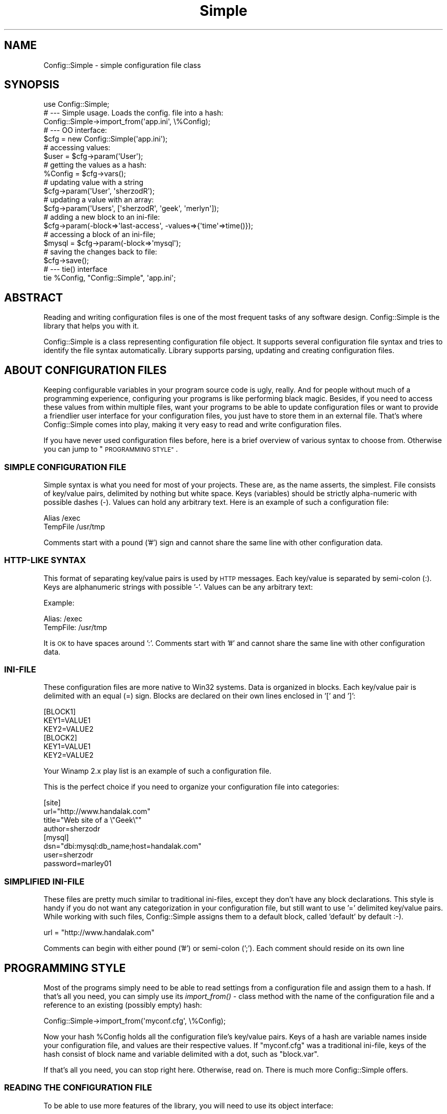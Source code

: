 .\" Automatically generated by Pod::Man 4.09 (Pod::Simple 3.35)
.\"
.\" Standard preamble:
.\" ========================================================================
.de Sp \" Vertical space (when we can't use .PP)
.if t .sp .5v
.if n .sp
..
.de Vb \" Begin verbatim text
.ft CW
.nf
.ne \\$1
..
.de Ve \" End verbatim text
.ft R
.fi
..
.\" Set up some character translations and predefined strings.  \*(-- will
.\" give an unbreakable dash, \*(PI will give pi, \*(L" will give a left
.\" double quote, and \*(R" will give a right double quote.  \*(C+ will
.\" give a nicer C++.  Capital omega is used to do unbreakable dashes and
.\" therefore won't be available.  \*(C` and \*(C' expand to `' in nroff,
.\" nothing in troff, for use with C<>.
.tr \(*W-
.ds C+ C\v'-.1v'\h'-1p'\s-2+\h'-1p'+\s0\v'.1v'\h'-1p'
.ie n \{\
.    ds -- \(*W-
.    ds PI pi
.    if (\n(.H=4u)&(1m=24u) .ds -- \(*W\h'-12u'\(*W\h'-12u'-\" diablo 10 pitch
.    if (\n(.H=4u)&(1m=20u) .ds -- \(*W\h'-12u'\(*W\h'-8u'-\"  diablo 12 pitch
.    ds L" ""
.    ds R" ""
.    ds C` ""
.    ds C' ""
'br\}
.el\{\
.    ds -- \|\(em\|
.    ds PI \(*p
.    ds L" ``
.    ds R" ''
.    ds C`
.    ds C'
'br\}
.\"
.\" Escape single quotes in literal strings from groff's Unicode transform.
.ie \n(.g .ds Aq \(aq
.el       .ds Aq '
.\"
.\" If the F register is >0, we'll generate index entries on stderr for
.\" titles (.TH), headers (.SH), subsections (.SS), items (.Ip), and index
.\" entries marked with X<> in POD.  Of course, you'll have to process the
.\" output yourself in some meaningful fashion.
.\"
.\" Avoid warning from groff about undefined register 'F'.
.de IX
..
.if !\nF .nr F 0
.if \nF>0 \{\
.    de IX
.    tm Index:\\$1\t\\n%\t"\\$2"
..
.    if !\nF==2 \{\
.        nr % 0
.        nr F 2
.    \}
.\}
.\" ========================================================================
.\"
.IX Title "Simple 3pm"
.TH Simple 3pm "2005-02-10" "perl v5.26.1" "User Contributed Perl Documentation"
.\" For nroff, turn off justification.  Always turn off hyphenation; it makes
.\" way too many mistakes in technical documents.
.if n .ad l
.nh
.SH "NAME"
Config::Simple \- simple configuration file class
.SH "SYNOPSIS"
.IX Header "SYNOPSIS"
.Vb 1
\&  use Config::Simple;
\&
\&  # \-\-\- Simple usage. Loads the config. file into a hash:
\&  Config::Simple\->import_from(\*(Aqapp.ini\*(Aq, \e%Config);
\&
\&
\&  # \-\-\- OO interface:
\&  $cfg = new Config::Simple(\*(Aqapp.ini\*(Aq);
\&
\&  # accessing values:
\&  $user = $cfg\->param(\*(AqUser\*(Aq);
\&
\&  # getting the values as a hash:
\&  %Config = $cfg\->vars();
\&
\&  # updating value with a string
\&  $cfg\->param(\*(AqUser\*(Aq, \*(AqsherzodR\*(Aq);
\&
\&  # updating a value with an array:
\&  $cfg\->param(\*(AqUsers\*(Aq, [\*(AqsherzodR\*(Aq, \*(Aqgeek\*(Aq, \*(Aqmerlyn\*(Aq]);
\&
\&  # adding a new block to an ini\-file:
\&  $cfg\->param(\-block=>\*(Aqlast\-access\*(Aq, \-values=>{\*(Aqtime\*(Aq=>time()});
\&
\&  # accessing a block of an ini\-file;
\&  $mysql = $cfg\->param(\-block=>\*(Aqmysql\*(Aq);
\&
\&  # saving the changes back to file:
\&  $cfg\->save();
\&
\&
\&  # \-\-\- tie() interface
\&  tie %Config, "Config::Simple", \*(Aqapp.ini\*(Aq;
.Ve
.SH "ABSTRACT"
.IX Header "ABSTRACT"
Reading and writing configuration files is one of the most frequent
tasks of any software design. Config::Simple is the library that helps
you with it.
.PP
Config::Simple is a class representing configuration file object. 
It supports several configuration file syntax and tries to identify the 
file syntax automatically. Library supports parsing, updating and creating 
configuration files.
.SH "ABOUT CONFIGURATION FILES"
.IX Header "ABOUT CONFIGURATION FILES"
Keeping configurable variables in your program source code is ugly, really.
And for people without much of a programming experience, configuring
your programs is like performing black magic. Besides, if you need to
access these values from within multiple files, want your programs
to be able to update configuration files or want to provide a friendlier
user interface for your configuration files, you just have to store them in 
an external file. That's where Config::Simple comes into play, making it
very easy to read and write configuration files.
.PP
If you have never used configuration files before, here is a brief
overview of various syntax to choose from. Otherwise you can jump to
\&\*(L"\s-1PROGRAMMING STYLE\*(R"\s0.
.SS "\s-1SIMPLE CONFIGURATION FILE\s0"
.IX Subsection "SIMPLE CONFIGURATION FILE"
Simple syntax is what you need for most of your projects. These
are, as the name asserts, the simplest. File consists of key/value
pairs, delimited by nothing but white space. Keys (variables) should
be strictly alpha-numeric with possible dashes (\-). Values can hold
any arbitrary text. Here is an example of such a configuration file:
.PP
.Vb 2
\&  Alias     /exec
\&  TempFile  /usr/tmp
.Ve
.PP
Comments start with a pound ('#') sign and cannot share the same
line with other configuration data.
.SS "HTTP-LIKE \s-1SYNTAX\s0"
.IX Subsection "HTTP-LIKE SYNTAX"
This format of separating key/value pairs is used by \s-1HTTP\s0 messages.
Each key/value is separated by semi-colon (:). Keys are alphanumeric
strings with possible '\-'. Values can be any arbitrary text:
.PP
Example:
.PP
.Vb 2
\&  Alias: /exec
\&  TempFile: /usr/tmp
.Ve
.PP
It is \s-1OK\s0 to have spaces around ':'. Comments start with '#' and cannot
share the same line with other configuration data.
.SS "INI-FILE"
.IX Subsection "INI-FILE"
These configuration files are more native to Win32 systems. Data
is organized in blocks. Each key/value pair is delimited with an
equal (=) sign. Blocks are declared on their own lines enclosed in
\&'[' and ']':
.PP
.Vb 3
\&  [BLOCK1]
\&  KEY1=VALUE1
\&  KEY2=VALUE2
\&
\&
\&  [BLOCK2]
\&  KEY1=VALUE1
\&  KEY2=VALUE2
.Ve
.PP
Your Winamp 2.x play list is an example of such a configuration file.
.PP
This is the perfect choice if you need to organize your configuration
file into categories:
.PP
.Vb 4
\&  [site]
\&  url="http://www.handalak.com"
\&  title="Web site of a \e"Geek\e""
\&  author=sherzodr
\&
\&  [mysql]  
\&  dsn="dbi:mysql:db_name;host=handalak.com"
\&  user=sherzodr
\&  password=marley01
.Ve
.SS "\s-1SIMPLIFIED\s0 INI-FILE"
.IX Subsection "SIMPLIFIED INI-FILE"
These files are pretty much similar to traditional ini-files, except they don't
have any block declarations. This style is handy if you do not want any categorization
in your configuration file, but still want to use '=' delimited key/value pairs. 
While working with such files, Config::Simple assigns them to a default block, 
called 'default' by default :\-).
.PP
.Vb 1
\&  url = "http://www.handalak.com"
.Ve
.PP
Comments can begin with either pound ('#') or semi-colon (';'). Each comment
should reside on its own line
.SH "PROGRAMMING STYLE"
.IX Header "PROGRAMMING STYLE"
Most of the programs simply need to be able to read settings from a configuration
file and assign them to a hash. If that's all you need, you can simply use
its \fIimport_from()\fR \- class method with the name of the configuration file
and a reference to an existing (possibly empty) hash:
.PP
.Vb 1
\&  Config::Simple\->import_from(\*(Aqmyconf.cfg\*(Aq, \e%Config);
.Ve
.PP
Now your hash \f(CW%Config\fR holds all the configuration file's key/value pairs.
Keys of a hash are variable names inside your configuration file, and values
are their respective values. If \*(L"myconf.cfg\*(R" was a traditional ini-file, 
keys of the hash consist of block name and variable delimited with a dot, such
as \*(L"block.var\*(R".
.PP
If that's all you need, you can stop right here. Otherwise, read on. There is
much more Config::Simple offers.
.SS "\s-1READING THE CONFIGURATION FILE\s0"
.IX Subsection "READING THE CONFIGURATION FILE"
To be able to use more features of the library, you will need to use its object
interface:
.PP
.Vb 1
\&  $cfg = new Config::Simple(\*(Aqapp.cfg\*(Aq);
.Ve
.PP
The above line reads and parses the configuration file accordingly.
It tries to guess which syntax is used by passing the file to \fIguess_syntax()\fR method.
Alternatively, you can create an empty object, and only then read the configuration file in:
.PP
.Vb 2
\&  $cfg = new Config::Simple();
\&  $cfg\->read(\*(Aqapp.cfg\*(Aq);
.Ve
.PP
As in the first example, \fIread()\fR also calls \fIguess_syntax()\fR method on the file.
.PP
If, for any reason, it fails to guess the syntax correctly (which is less likely),
you can try to debug by using its \fIguess_syntax()\fR method. It expects
file handle for a  configuration file and returns the name of a syntax. Return
value is one of \*(L"ini\*(R", \*(L"simple\*(R" or \*(L"http\*(R".
.PP
.Vb 2
\&  open(FH, "app.cfg");
\&  printf("This file uses \*(Aq%s\*(Aq syntax\en", $cfg\->guess_syntax(\e*FH));
.Ve
.SS "\s-1ACCESSING VALUES\s0"
.IX Subsection "ACCESSING VALUES"
After you read the configuration file in successfully, you can use \fIparam()\fR 
method to access the configuration values. For example:
.PP
.Vb 1
\&  $user = $cfg\->param("User");
.Ve
.PP
will return the value of \*(L"User\*(R" from either simple configuration file, or
http-styled configuration as well as simplified ini-files. To access the
value from a traditional ini-file, consider the following syntax:
.PP
.Vb 1
\&  $user = $cfg\->param("mysql.user");
.Ve
.PP
The above returns the value of \*(L"user\*(R" from within \*(L"[mysql]\*(R" block. Notice the
use of dot \*(L".\*(R" to delimit block and key names.
.PP
Config::Simple also supports \fIvars()\fR method, which, depending on the context
used, returns all the values either as hashref or hash:
.PP
.Vb 2
\&  my %Config = $cfg\->vars();
\&  print "Username: $Config{User}";
\&
\&  # If it was a traditional ini\-file:
\&  print "Username: $Config{\*(Aqmysql.user\*(Aq}";
.Ve
.PP
If you call \fIvars()\fR in scalar context, you will end up with a reference to a hash:
.PP
.Vb 2
\&  my $Config = $cfg\->vars();
\&  print "Username: $Config\->{User}";
.Ve
.PP
If you know what you're doing, you can also have an option of importing all the
names from the configuration file into your current name space as global variables.
All the block/key names will be uppercased and will be converted to Perl's valid
variable names; that is, all the dots (block-key separator) and other '\eW' characters will be 
substituted with underscore '_':
.PP
.Vb 2
\&  $cfg = new Config::Simple(\*(Aqapp.cfg\*(Aq);
\&  $cfg\->import_names();
\&
\&  # or, with a single line:
\&  Config::Simple\->new(\*(Aqapp.cfg\*(Aq)\->import_names();
\&  
\&  print STDERR "Debugging mode is on" if $DEBUG_MODE;
.Ve
.PP
In the above example, if there was a variable 'mode' under '[debug]' block,
it will be now accessible via \f(CW$DEBUG_MODE\fR, as opposed to \f(CW$cfg\fR\->param('debug.mode');
.PP
\&\f(CW\*(C`import_names()\*(C'\fR by default imports the values to its caller's name space. 
Optionally, you can specify where to import the values by passing the name of the 
name space as the first argument. It also prevents potential name collisions:
.PP
.Vb 2
\&  Config::Simple\->new(\*(Aqapp.cfg\*(Aq)\->import_names(\*(AqCFG\*(Aq);
\&  print STDERR "Debugging mode is on" if $CFG::DEBUG_MODE;
.Ve
.PP
If all you want is to import values from a configuration file, the above syntax may still
seem longer than necessary. That's why Config::Simple supports \fIimport_from()\fR \- class method,
which is called with the name of the configuration file. It will call \fIimport_names()\fR for you:
.PP
.Vb 1
\&  Config::Simple\->import_from(\*(Aqapp.cfg\*(Aq);
.Ve
.PP
The above line imports all the variables into the caller's name space. It's similar to
calling \fIimport_names()\fR on an object. If you pass a string as the second argument,
it will treat it as the alternative name space to import the names into. As we 
already showed in the very first example, you can also pass a reference to an existing
hash as the second argument. In this case, that hash will be modified with the values
of the configuration file.
.PP
.Vb 2
\&  # import into $CFG name space:
\&  Config::Simple\->import_from(\*(Aqapp.cfg\*(Aq, \*(AqCFG\*(Aq);
\&
\&  # import into %Config hash:
\&  Config::Simple\->import_from(\*(Aqapp.cfg\*(Aq, \e%Config);
.Ve
.PP
The above line imports all the values to '\s-1CFG\s0' name space. \fIimport_from()\fR returns
underlying Config::Simple object (which you may not even need anymore):
.PP
.Vb 2
\&  $cfg = Config::Simple\->import_from(\*(Aqapp.cfg\*(Aq, \emy %Config);
\&  $cfg\->write(\*(Aqapp.cfg.bak\*(Aq);
.Ve
.SS "\s-1UPDATING THE VALUES\s0"
.IX Subsection "UPDATING THE VALUES"
Configuration values, once read into Config::Simple, can be updated from within
your program by using the same \fIparam()\fR method used for accessing them. For example:
.PP
.Vb 1
\&  $cfg\->param("User", "sherzodR");
.Ve
.PP
The above line changes the value of \*(L"User\*(R" to \*(L"sherzodR\*(R". Similar syntax is applicable
for ini-files as well:
.PP
.Vb 1
\&  $cfg\->param("mysql.user", "sherzodR");
.Ve
.PP
If the key you're trying to update does not exist, it will be created. For example,
to add a new \*(L"[session]\*(R" block to your ini-file, assuming this block doesn't already
exist:
.PP
.Vb 1
\&  $cfg\->param("session.life", "+1M");
.Ve
.PP
You can also delete values calling \fIdelete()\fR method with the name of the variable:
.PP
.Vb 1
\&  $cfg\->delete(\*(Aqmysql.user\*(Aq); # deletes \*(Aquser\*(Aq under [mysql] block
.Ve
.SS "\s-1SAVING/WRITING CONFIGURATION FILES\s0"
.IX Subsection "SAVING/WRITING CONFIGURATION FILES"
The above updates to the configuration values are in-memory operations. They
do not reflect in the file itself. To modify the files accordingly, you need to
call either \*(L"\fIwrite()\fR\*(R" or \*(L"\fIsave()\fR\*(R" methods on the object:
.PP
.Vb 1
\&  $cfg\->write();
.Ve
.PP
The above line writes the modifications to the configuration file. Alternatively,
you can pass a name to either \fIwrite()\fR or \fIsave()\fR to indicate the name of the
file to create instead of modifying existing configuration file:
.PP
.Vb 1
\&  $cfg\->write("app.cfg.bak");
.Ve
.PP
If you want the changes saved at all times, you can turn \f(CW\*(C`autosave\*(C'\fR mode on
by passing true value to \f(CW$cfg\fR\->\fIautosave()\fR. It will make sure before your program
is terminated, all the configuration values are written back to its file:
.PP
.Vb 2
\&  $cfg = new Config::Simple(\*(Aqaff.cfg\*(Aq);
\&  $cfg\->autosave(1);
.Ve
.SS "\s-1CREATING CONFIGURATION FILES\s0"
.IX Subsection "CREATING CONFIGURATION FILES"
Occasionally, your programs may want to create their own configuration files
on the fly, possibly from a user input. To create a configuration file from
scratch using Config::Simple, simply create an empty configuration file object
and define your syntax. You can do it by either passing \*(L"syntax\*(R" option to \fInew()\fR,
or by calling \fIsyntax()\fR method. Then play with \fIparam()\fR method as you normally would.
When you're done, call \fIwrite()\fR method with the name of the configuration file:
.PP
.Vb 3
\&  $cfg = new Config::Simple(syntax=>\*(Aqini\*(Aq);
\&  # or you could also do:
\&  # $cfg\->autosave(\*(Aqini\*(Aq)
\&
\&  $cfg\->param("mysql.dsn", "DBI:mysql:db;host=handalak.com");
\&  $cfg\->param("mysql.user", "sherzodr");
\&  $cfg\->param("mysql.pass", \*(Aqmarley01\*(Aq);
\&  $cfg\->param("site.title", \*(AqsherzodR "The Geek"\*(Aq);
\&  $cfg\->write("new.cfg");
.Ve
.PP
This creates a file \*(L"new.cfg\*(R" with the following content:
.PP
.Vb 2
\&  ; Config::Simple 4.43
\&  ; Sat Mar  8 00:32:49 2003
\&
\&  [site]
\&  title=sherzodR "The Geek"
\&
\&  [mysql]
\&  pass=marley01
\&  dsn=DBI:mysql:db;host=handalak.com
\&  user=sherzodr
.Ve
.PP
Neat, huh? Supported syntax keywords are \*(L"ini\*(R", \*(L"simple\*(R" or \*(L"http\*(R". Currently
there is no support for creating simplified ini-files.
.SS "\s-1MULTIPLE VALUES\s0"
.IX Subsection "MULTIPLE VALUES"
Ever wanted to define array of values in your single configuration variable? I have!
That's why Config::Simple supports this fancy feature as well. Simply separate your values
with a comma:
.PP
.Vb 1
\&  Files hp.cgi, template.html, styles.css
.Ve
.PP
Now \fIparam()\fR method returns an array of values:
.PP
.Vb 2
\&  @files = $cfg\->param("Files");
\&  unlink $_ for @files;
.Ve
.PP
If you want a comma as part of a value, enclose the value(s) in double quotes:
.PP
.Vb 1
\&  CVSFiles "hp.cgi,v", "template.html,v", "styles.css,v"
.Ve
.PP
In case you want either of the values to hold literal quote ("), you can
escape it with a backlash:
.PP
.Vb 1
\&  SiteTitle "sherzod \e"The Geek\e""
.Ve
.SS "\s-1TIE INTERFACE\s0"
.IX Subsection "TIE INTERFACE"
If \s-1OO\s0 style intimidates you, and \f(CW\*(C`import_from()\*(C'\fR is too simple for you,
Config::Simple also supports \fItie()\fR interface. This interface allows you to \fItie()\fR
an ordinary Perl hash to the configuration file. From that point on, you can use 
the variable as an ordinary Perl hash.
.PP
.Vb 1
\&  tie %Config, "Config::Simple", \*(Aqapp.cfg\*(Aq;
\&
\&  # Using %Config as an ordinary hash
\&  print "Username is \*(Aq$Config{User}\*(Aq\en";
\&  $Config{User} = \*(AqsherzodR\*(Aq;
.Ve
.PP
The difference between \f(CW\*(C`import_from($file, \e%Hash)\*(C'\fR is, all the changes you make
to the hash after \fItie()\fRing it, will also reflect in the configuration file object.
If \fIautosave()\fR was turned on, they will also be written back to file:
.PP
.Vb 2
\&  tie %Config, "Config::Simple", "app.cfg";
\&  tied(%Config)\->autosave(1);
.Ve
.PP
To access the method provided in \s-1OO\s0 syntax, you need to get underlying Config::Simple
object. You can do so with \fItied()\fR function:
.PP
.Vb 1
\&  tied(%Config)\->write();
.Ve
.PP
\&\s-1WARNING:\s0 tie interface is experimental and not well tested yet. Let me know if you 
encounter a problem.
.SH "MISCELLANEOUS"
.IX Header "MISCELLANEOUS"
.SS "\s-1CASE SENSITIVITY\s0"
.IX Subsection "CASE SENSITIVITY"
By default, configuration file keys and values are case sensitive. Which means,
\&\f(CW$cfg\fR\->param(\*(L"User\*(R") and \f(CW$cfg\fR\->param(\*(L"user\*(R") are referring to two different values.
But it is possible to force Config::Simple to ignore cases all together by enabling
\&\f(CW\*(C`\-lc\*(C'\fR switch while loading the library:
.PP
.Vb 1
\&  use Config::Simple (\*(Aq\-lc\*(Aq);
.Ve
.PP
\&\s-1WARNING:\s0 If you call \fIwrite()\fR or \fIsave()\fR, while working on \f(CW\*(C`\-lc\*(C'\fR mode, all the case
information of the original file will be lost. So use it if you know what you're doing.
.SS "\s-1USING QUOTES\s0"
.IX Subsection "USING QUOTES"
Some people suggest if values consist of none alpha-numeric strings, they should be
enclosed in double quotes. Well, says them! Although Config::Simple supports parsing
such configuration files already, it doesn't follow this rule while writing them. 
If you really need it to generate such compatible configuration files, \f(CW\*(C`\-strict\*(C'\fR
switch is what you need:
.PP
.Vb 1
\&  use Config::Simple \*(Aq\-strict\*(Aq;
.Ve
.PP
Now, when you write the configuration data back to files, if values hold any none alpha-numeric
strings, they will be quoted accordingly. All the double quotes that are part of the
value will be escaped with a backslash.
.SS "\s-1EXCEPTION HANDLING\s0"
.IX Subsection "EXCEPTION HANDLING"
Config::Simple doesn't believe in dying that easily (unless you insult it using wrong syntax).
It leaves the decision to the programmer implementing the library. You can use its \fIerror()\fR \-
class method to access underlying error message. Methods that require you to check
for their return values are \fIread()\fR and \fIwrite()\fR. If you pass filename to \fInew()\fR, you will
need to check its return value as well. They return any true value indicating success,
undef otherwise:
.PP
.Vb 2
\&  # following new() always returns true:
\&  $cfg = new Config::Simple();
\&
\&  # read() can fail:
\&  $cfg\->read(\*(Aqapp.cfg\*(Aq) or die $cfg\->error();
\&
\&  # following new() can fail:
\&  $cfg = new Config::Simple(\*(Aqapp.cfg\*(Aq) or die Config::Simple\->error();
\&
\&  # import_from() calls read(), so it can fail:
\&  Config::Simple\->import_from(\*(Aqapp.cfg\*(Aq, \e%Config) or die Config::Simple\->error();
\&
\&  # write() may fail:
\&  $cfg\->write() or die $cfg\->error();
\&
\&  # tie() may fail, since it calls new() with a filename
\&  tie %Config, "Config::Simple", \*(Aqapp.cfg\*(Aq or die Config::Simple\->error();
.Ve
.SH "METHODS"
.IX Header "METHODS"
.IP "\fInew()\fR" 4
.IX Item "new()"
\&\- constructor. Optionally accepts several arguments. Returns Config::Simple object.
Supported arguments are \fBfilename\fR, \fBsyntax\fR, \fBautosave\fR. If there is a single
argument, will be treated as the name of the configuration file.
.IP "autosave([$bool])" 4
.IX Item "autosave([$bool])"
\&\- turns 'autosave' mode on if passed true argument. Returns current autosave mode
if used without arguments. In 'autosave' mode Config::Simple writes all the changes
back to its file without you having to call \fIwrite()\fR or \fIsave()\fR
.IP "\fIread()\fR" 4
.IX Item "read()"
\&\- accepts name  of the configuration file to parse. Before that, it tries to 
guess the syntax of the file by calling \fIguess_syntax()\fR method. Then calls either of
\&\fIparse_ini_file()\fR, \fIparse_cfg_file()\fR or \fIparse_http_file()\fR accordingly. If the name
of the file is provided to the constructor \- \fInew()\fR, there is no need to call \fIread()\fR.
.IP "param([$name], [$value])" 4
.IX Item "param([$name], [$value])"
\&\- used for accessing and updating configuration variables. If used with no arguments
returns all the available names from the configuration file.
.IP "delete($name)" 4
.IX Item "delete($name)"
\&\- deletes a variable from a configuration file. \f(CW$name\fR has the same meaning and syntax
as it does in param($name)
.IP "\fIclear()\fR" 4
.IX Item "clear()"
\&\- clears all the data from the object. Calling \fIsave()\fR or turning \fIautosave()\fR on results
in an empty configuration file as well.
.IP "\fIvars()\fR" 4
.IX Item "vars()"
\&\- depending on the context used, returns all the values available in the configuration
file either as a hash or a reference to a hash
.IP "import_names([$NS])" 4
.IX Item "import_names([$NS])"
\&\- imports all the names from the configuration file to the caller's name space. Optional
argument, if passed, will be treated as the name space variables to be imported into.
All the names will be uppercased. Non-alphanumeric strings in the values will be underscored
.ie n .IP "import_from($file, \e%hash | $NS)" 4
.el .IP "import_from($file, \e%hash | \f(CW$NS\fR)" 4
.IX Item "import_from($file, %hash | $NS)"
\&\- class method. If the second argument is a reference to an existing hash, it will
load all the configuration contents into that hash. If the second argument is a 
string, it will be treated as the name space variables should be imported into, just
like \fIimport_names()\fR does.
.IP "get_block($name)" 4
.IX Item "get_block($name)"
is mostly used for accessing blocks in ini-styled configuration files. 
Returns a hashref of all the key/value pairs of a given block. Also supported by \fIparam()\fR
method with the help of \*(L"\-block\*(R" option:
.Sp
.Vb 3
\&  $hash = $cfg\->get_block(\*(AqProject\*(Aq);
\&  # is the same as saying:
\&  $hash = $cfg\->param(\-block=>\*(AqProject\*(Aq);
.Ve
.ie n .IP "set_block($name, $values)" 4
.el .IP "set_block($name, \f(CW$values\fR)" 4
.IX Item "set_block($name, $values)"
used in assigning contents to a block in ini-styled configuration files. \f(CW$name\fR should
be the name of a [block], and \f(CW$values\fR is assumed to be a hashref mapping key/value pairs.
Also supported by \fIparam()\fR method with the help of \*(L"\-block\*(R" and \*(L"\-value\*(R" (or \*(L"\-values\*(R") options:
.Sp
.Vb 3
\&  $cfg\->set_block(\*(AqProject\*(Aq, {Count=>3, \*(AqMultiple Column\*(Aq => 20});
\&  # is the same as:
\&  $cfg\->param(\-block=>\*(AqProject\*(Aq, \-value=>{Count=>3, \*(AqMultiple Column\*(Aq => 20});
.Ve
.Sp
Warning: all the contents of a block, if previously existed will be wiped out.
If you want to set specific key/value pairs, use explicit method:
.Sp
.Vb 1
\&  $cfg\->param(\*(AqProject.Count\*(Aq, 3);
.Ve
.IP "\fIas_string()\fR" 4
.IX Item "as_string()"
\&\- returns the configuration file as a chunk of text. It is the same text used by
\&\fIwrite()\fR and \fIsave()\fR to store the new configuration file back to file.
.IP "\fIwrite()\fR" 4
.IX Item "write()"
\&\- writes the configuration file into disk. Argument, if passed, will be treated
as the name of the file configuration variables should be saved in.
.IP "\fIsave()\fR" 4
.IX Item "save()"
\&\- same as \fIwrite()\fR.
.IP "\fIdump()\fR" 4
.IX Item "dump()"
\&\- for debugging only. Dumps the whole Config::Simple object using Data::Dumper.
Argument, if passed, will be treated as the name of the file object should be dumped in.
The second argument specifies amount of indentation as documented in Data::Dumper
manual. Default indent size is 2.
.IP "\fIerror()\fR" 4
.IX Item "error()"
\&\- returns the last error message from read/write or import_* operations.
.SH "TODO"
.IX Header "TODO"
.IP "\(bu" 4
Support for lines with continuation character, '\e'. Currently its support
is restricted and quite possibly buggy.
.IP "\(bu" 4
Retaining comments while writing the configuration files back and/or methods for
manipulating comments. Everyone loves comments!
.IP "\(bu" 4
Retain the order of the blocks and other variables in the configuration files.
.SH "BUGS"
.IX Header "BUGS"
Submit bugs and possibly patches to Sherzod B. Ruzmetov <sherzodr@cpan.org>.
.SH "CREDITS"
.IX Header "CREDITS"
.IP "Michael Caldwell (mjc@mjcnet.com)" 4
.IX Item "Michael Caldwell (mjc@mjcnet.com)"
whitespace support, \f(CW\*(C`\-lc\*(C'\fR switch and for various bug fixes
.IP "Scott Weinstein (Scott.Weinstein@lazard.com)" 4
.IX Item "Scott Weinstein (Scott.Weinstein@lazard.com)"
bug fix in \s-1TIEHASH\s0
.IP "Ruslan U. Zakirov <cubic@wr.miee.ru>" 4
.IX Item "Ruslan U. Zakirov <cubic@wr.miee.ru>"
default name space suggestion and patch
.IP "Hirosi Taguti" 4
.IX Item "Hirosi Taguti"
\&\fIimport_names()\fR and \fIimport_from()\fR idea.
.IP "Vitaly Kushneriuk" 4
.IX Item "Vitaly Kushneriuk"
for bug fixes and suggestions
.SH "COPYRIGHT"
.IX Header "COPYRIGHT"
.Vb 1
\&  Copyright (C) 2002\-2003 Sherzod B. Ruzmetov.
\&
\&  This software is free library. You can modify and/or distribute it
\&  under the same terms as Perl itself
.Ve
.SH "AUTHOR"
.IX Header "AUTHOR"
.Vb 2
\&  Sherzod B. Ruzmetov E<lt>sherzodr@cpan.orgE<gt>
\&  URI: http://author.handalak.com
.Ve
.SH "SEE ALSO"
.IX Header "SEE ALSO"
Config::General, Config::Simple, Config::Tiny
